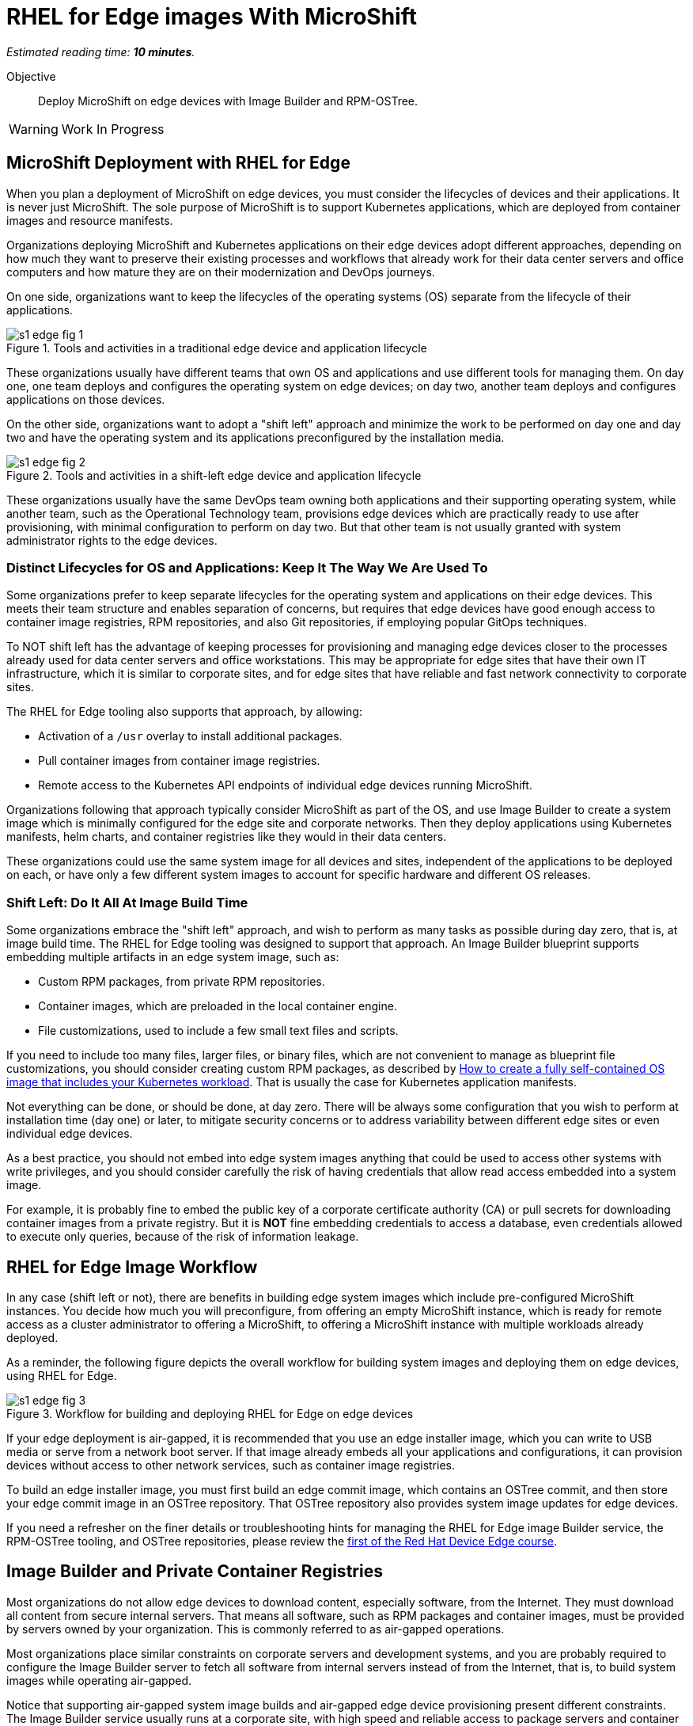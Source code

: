 :time_estimate: 10

= RHEL for Edge images With MicroShift

_Estimated reading time: *{time_estimate} minutes*._

Objective::

Deploy MicroShift on edge devices with Image Builder and RPM-OSTree.

WARNING: Work In Progress

// Can we please remove this warning note once the editing is done?
== MicroShift Deployment with RHEL for Edge

When you plan a deployment of MicroShift on edge devices, you must consider the lifecycles of devices and their applications. It is never just MicroShift. The sole purpose of MicroShift is to support Kubernetes applications, which are deployed from container images and resource manifests.

Organizations deploying MicroShift and Kubernetes applications on their edge devices adopt different approaches, depending on how much they want to preserve their existing processes and workflows that already work for their data center servers and office computers and how mature they are on their modernization and DevOps journeys.

On one side, organizations want to keep the lifecycles of the operating systems (OS) separate from the lifecycle of their applications. 

image::s1-edge-fig-1.svg[title="Tools and activities in a traditional edge device and application lifecycle"]

These organizations usually have different teams that own OS and applications and use different tools for managing them. On day one, one team deploys and configures the operating system on edge devices; on day two, another team deploys and configures applications on those devices.

On the other side, organizations want to adopt a "shift left" approach and minimize the work to be performed on day one and day two and have the operating system and its applications preconfigured by the installation media. 

image::s1-edge-fig-2.svg[title="Tools and activities in a shift-left edge device and application lifecycle"]

These organizations usually have the same DevOps team owning both applications and their supporting operating system, while another team, such as the Operational Technology team, provisions edge devices which are practically ready to use after provisioning, with minimal configuration to perform on day two. But that other team is not usually granted with system administrator rights to the edge devices.

=== Distinct Lifecycles for OS and Applications: Keep It The Way We Are Used To

Some organizations prefer to keep separate lifecycles for the operating system and applications on their edge devices. This meets their team structure and enables separation of concerns, but requires that edge devices have good enough access to container image registries, RPM repositories, and also Git repositories, if employing popular GitOps techniques.

To NOT shift left has the advantage of keeping processes for provisioning and managing edge devices closer to the processes already used for data center servers and office workstations. This may be appropriate for edge sites that have their own IT infrastructure, which it is similar to corporate sites, and for edge sites that have reliable and fast network connectivity to corporate sites.

The RHEL for Edge tooling also supports that approach, by allowing:

* Activation of a `/usr` overlay to install additional packages.
* Pull container images from container image registries.
* Remote access to the Kubernetes API endpoints of individual edge devices running MicroShift.

Organizations following that approach typically consider MicroShift as part of the OS, and use Image Builder to create a system image which is minimally configured for the edge site and corporate networks. Then they deploy applications using Kubernetes manifests, helm charts, and container registries like they would in their data centers.

These organizations could use the same system image for all devices and sites, independent of the applications to be deployed on each, or have only a few different system images to account for specific hardware and different OS releases.

=== Shift Left: Do It All At Image Build Time

Some organizations embrace the "shift left" approach, and wish to perform as many tasks as possible during day zero, that is, at image build time. The RHEL for Edge tooling was designed to support that approach. An Image Builder blueprint supports embedding multiple artifacts in an edge system image, such as:

* Custom RPM packages, from private RPM repositories.
* Container images, which are preloaded in the local container engine.
* File customizations, used to include a few small text files and scripts.

If you need to include too many files, larger files, or binary files, which are not convenient to manage as blueprint file customizations, you should consider creating custom RPM packages, as described by https://www.redhat.com/en/blog/how-to-create-a-fully-self-contained-os-image-that-includes-your-kubernetes-workload[How to create a fully self-contained OS image that includes your Kubernetes workload]. That is usually the case for Kubernetes application manifests.

Not everything can be done, or should be done, at day zero. There will be always some configuration that you wish to perform at installation time (day one) or later, to mitigate security concerns or to address variability between different edge sites or even individual edge devices.

As a best practice, you should not embed into edge system images anything that could be used to access other systems with write privileges, and you should consider carefully the risk of having credentials that allow read access embedded into a system image. 

For example, it is probably fine to embed the public key of a corporate certificate authority (CA) or pull secrets for downloading container images from a private registry. But it is *NOT* fine embedding credentials to access a database, even credentials allowed to execute only queries, because of the risk of information leakage.

== RHEL for Edge Image Workflow

In any case (shift left or not), there are benefits in building edge system images which include pre-configured MicroShift instances. You decide how much you will preconfigure, from offering an empty MicroShift instance, which is ready for remote access as a cluster administrator to offering a MicroShift, to offering a MicroShift instance with multiple workloads already deployed.

As a reminder, the following figure depicts the overall workflow for building system images and deploying them on edge devices, using RHEL for Edge.

// Copy of rhde-build ch1-build/images/s3-images-fig-1.svg
image::s1-edge-fig-3.svg[title="Workflow for building and deploying RHEL for Edge on edge devices"]

If your edge deployment is air-gapped, it is recommended that you use an edge installer image, which you can write to USB media or serve from a network boot server. If that image already embeds all your applications and configurations, it can provision devices without access to other network services, such as container image registries.

To build an edge installer image, you must first build an edge commit image, which contains an OSTree commit, and then store your edge commit image in an OSTree repository. That OSTree repository also provides system image updates for edge devices.

If you need a refresher on the finer details or troubleshooting hints for managing the RHEL for Edge image Builder service, the RPM-OSTree tooling, and OSTree repositories, please review the https://redhatquickcourses.github.io/selinux-policies/[first of the Red Hat Device Edge course].

== Image Builder and Private Container Registries

Most organizations do not allow edge devices to download content, especially software, from the Internet. They must download all content from secure internal servers. That means all software, such as RPM packages and container images, must be provided by  servers owned by your organization. This is commonly referred to as air-gapped operations.

Most organizations place similar constraints on corporate servers and development systems, and you are probably required to configure the Image Builder server to fetch all software from internal servers instead of from the Internet, that is, to build system images while operating air-gapped.

Notice that supporting air-gapped system image builds and air-gapped edge device provisioning present different constraints. The Image Builder service usually runs at a corporate site, with high speed and reliable access to package servers and container registries. Edge devices may not have good enough connectivity to those services and may consequently require that you include all artifacts in a system image.

Most Linux system administrators are used to the process of configuring RPM package servers and package repository mirrors, either using supported software such as Red Hat Satellite or by configuring their own web servers. However many system administrators are not used to configure container image registries and container image mirrors.

The Image Builder service treats RPM packages and container images in different ways:

* It does *NOT* use the system's DNF settings to access RPM repositories and requires its own configurations for accessing local package servers. That enables Image Builder to build system images for RHEL releases different than the one it's running on.

* But it *DOES* use the system's container engine settings for image policies, so you must configure the machine running the Image Builder service to access private registries and mirror registries serving container images from Red Hat and third-party vendors or for your applications developed in-house.

You configure Image Builder to access additional RPM package repositories using the Image Builder API, through either the `composer-cli` command or its Cockpit module. But you configure Image Builder to access RPM packages for RHEL packages by editing Image Builder configuration files, to create package source overrides.

You configure Image Builder to access container registries by making edits to the container engine configuration files and to the Image Builder worker configuration files:

* Edit files under `/etc/containers` to enable container image mirrors, signature verification, and TLS certificate validation.

* Edit files under `/etc/osbuild-worker/` to provide the Image Builder worker processes with credentials to access any container registry you need, including the Red Hat registries and your organization's private registries.

When you change Image Builder configuration files, like you did in the first Red Hat Device Edge course for configuring RHEL package repository overrides, you must reboot the machine running the Image Builder service. You must do the same when changing Image Builder worker configuration files because all Image Builder processes only read their configuration files at start-up.

You may find this reboot requirement unexpected. Why not just restart the Image Builder service, that is, the `osbuild-composer` service? Because Image Builder also runs a number of workers as their own Systemd units, named `osbuild-worker@<number>.service`. The number of active workers depends on the maximum number of composes running in parallel, since your last reboot. So, to restart Image Builder, you need to find out how many of such workers are active and stop all of them, one by one. So, rebooting is just easier.

== What's Next

The next and final activity of this course shows an Image Builder blueprint that configures a MicroShift instance and embeds all required configuration files and container images, and builds the edge images from local RPM repositories and a mirror registry, without requiring access to Red Hat servers over the Internet.

